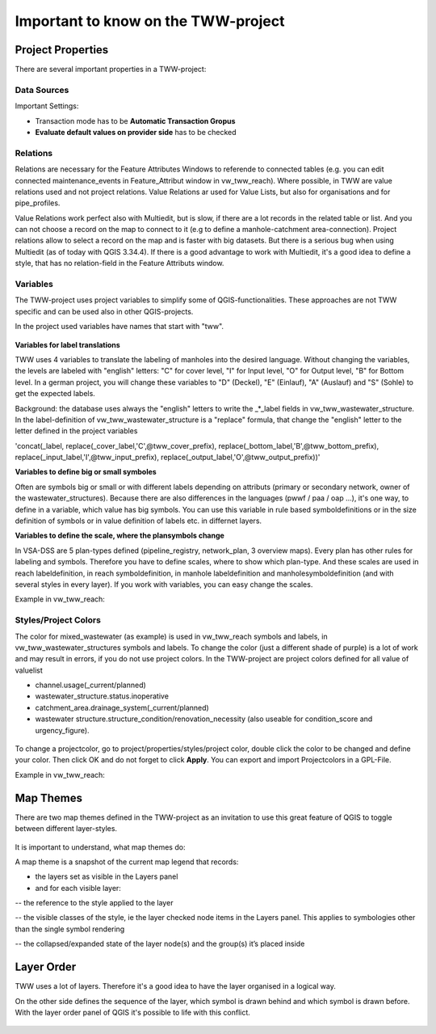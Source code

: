 Important to know on the TWW-project
====================================

Project Properties
------------------
There are several important properties in a TWW-project:

.. figure:: images/project_properties.jpg

Data Sources
^^^^^^^^^^^^
Important Settings:

* Transaction mode has to be **Automatic Transaction Gropus**

* **Evaluate default values on provider side** has to be checked

.. figure:: images/properties_datasources.jpg

Relations
^^^^^^^^^^^^
Relations are necessary for the Feature Attributes Windows to referende to connected tables (e.g. you can edit connected maintenance_events in Feature_Attribut window in vw_tww_reach).
Where possible, in TWW are value relations used and not project relations. Value Relations ar used for Value Lists, but also for organisations and for pipe_profiles.

Value Relations work perfect also with Multiedit, but is slow, if there are a lot records in the related table or list. And you can not choose a record on the map to connect to it (e.g to define a manhole-catchment area-connection).
Project relations allow to select a record on the map and is faster with big datasets. But there is a serious bug when using Multiedit (as of today with QGIS 3.34.4). 
If there is a good advantage to work with Multiedit, it's a good idea to define a style, that has no relation-field in the Feature Attributs window.


Variables
^^^^^^^^^^
The TWW-project uses project variables to simplify some of QGIS-functionalities. These approaches are not TWW specific and can be used also in other QGIS-projects.

In the project used variables have names that start with "tww".

.. figure:: images/properties_variables.jpg

**Variables for label translations**

TWW uses 4 variables to translate the labeling of manholes into the desired language. Without changing the variables, the levels are labeled with "english" letters: "C" for cover level, "I" for Input level, "O" for Output level, "B" for Bottom level. In a german project, you will change these variables to "D" (Deckel), "E" (Einlauf), "A" (Auslauf) and "S" (Sohle) to get the expected labels.

Background: the database uses always the "english" letters to write the _*_label fields in vw_tww_wastewater_structure. In the label-definition of vw_tww_wastewater_structure is a "replace" formula, that change the "english" letter to the letter defined in the project variables 

'concat(_label, replace(_cover_label,'C',@tww_cover_prefix), replace(_bottom_label,'B',@tww_bottom_prefix), replace(_input_label,'I',@tww_input_prefix), replace(_output_label,'O',@tww_output_prefix))'

**Variables to define big or small symboles**

Often are symbols big or small or with different labels depending on attributs (primary or secondary network, owner of the wastewater_structures). Because there are also differences in the languages (pwwf / paa / oap ...), it's one way, to define in a variable, which value has big symbols. You can use this variable in rule based symboldefinitions or in the size definition of symbols or in value definition of labels etc. in differnet layers.

**Variables to define the scale, where the plansymbols change**

In VSA-DSS are 5 plan-types defined (pipeline_registry, network_plan, 3 overview maps). Every plan has other rules for labeling and symbols. Therefore you have to define scales, where to show which plan-type. And these scales are used in reach labeldefinition, in reach symboldefinition, in manhole labeldefinition and manholesymboldefinition (and with several styles in every layer). If you work with variables, you can easy change the scales.

Example in vw_tww_reach: 

.. figure:: images/properties_variables_example1.jpg

Styles/Project Colors
^^^^^^^^^^^^^^^^^^^^^
The color for mixed_wastewater (as example) is used in vw_tww_reach symbols and labels, in vw_tww_wastewater_structures symbols and labels. To change the color (just a different shade of purple) is a lot of work and may result in errors, if you do not use project colors. 
In the TWW-project are project colors defined for all value of valuelist 

* channel.usage(_current/planned)
* wastewater_structure.status.inoperative
* catchment_area.drainage_system(_current/planned)
* wastewater structure.structure_condition/renovation_necessity (also useable for condition_score and urgency_figure).

.. figure:: images/properties_projectcolors.jpg

To change a projectcolor, go to project/properties/styles/project color, double click the color to be changed and define your color. Then click OK and do not forget to click **Apply**.
You can export and import Projectcolors in a GPL-File.

Example in vw_tww_reach:

.. figure:: images/properties_projectcolors_example1.jpg


Map Themes
----------
There are two map themes defined in the TWW-project as an invitation to use this great feature of QGIS to toggle between different layer-styles.

.. figure:: images/mapthemes.jpg

It is important to understand, what map themes do:

A map theme is a snapshot of the current map legend that records:

* the layers set as visible in the Layers panel

* and for each visible layer:

-- the reference to the style applied to the layer

-- the visible classes of the style, ie the layer checked node items in the Layers panel. This applies to symbologies other than the single symbol rendering

-- the collapsed/expanded state of the layer node(s) and the group(s) it’s placed inside

Layer Order
-----------
TWW uses a lot of layers. Therefore it's a good idea to have the layer organised in a logical way. 

On the other side defines the sequence of the layer, which symbol is drawn behind and which symbol is drawn before.
With the layer order panel of QGIS it's possible to life with this conflict.

.. figure:: images/layerorder.jpg

